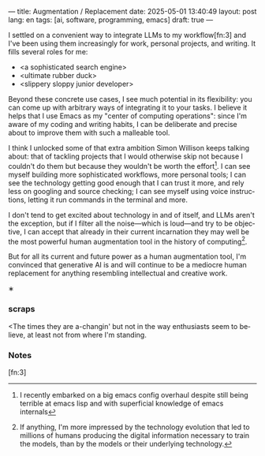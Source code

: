 ---
title: Augmentation / Replacement
date: 2025-05-01 13:40:49
layout: post
lang: en
tags: [ai, software, programming, emacs]
draft: true
---
#+OPTIONS: toc:nil num:nil
#+LANGUAGE: en

I settled on a convenient way to integrate LLMs to my workflow[fn:3] and I've been using them increasingly for work, personal projects, and writing. It fills several roles for me:

- <a sophisticated search engine>
- <ultimate rubber duck>
- <slippery sloppy junior developer>

Beyond these concrete use cases, I see much potential in its flexibility: you can come up with arbitrary ways of integrating it to your tasks. I believe it helps that I use Emacs as my "center of computing operations": since I'm aware of my coding and writing habits, I can be deliberate and precise about to improve them with such a malleable tool.

I think I unlocked some of that extra ambition Simon Willison keeps talking about: that of tackling projects that I would otherwise skip not because I couldn't do them but because they wouldn't be worth the effort[fn:2]. I can see myself building more sophisticated workflows, more personal tools; I can see the technology getting good enough that I can trust it more, and rely less on googling and source checking; I can see myself using voice instructions, letting it run commands in the terminal and more.

I don't tend to get excited about technology in and of itself, and LLMs aren't the exception, but if I filter all the noise---which is loud---and try to be objective, I can accept that already in their current incarnation they may well be the most powerful human augmentation tool in the history of computing[fn:1].

But for all its current and future power as a human augmentation tool, I'm convinced that generative AI is and will continue to be a mediocre human replacement for anything resembling intellectual and creative work.


#+BEGIN_CENTER
\lowast{}
#+END_CENTER

*** scraps
<The times they are a-changin' but not in the way enthusiasts seem to believe, at least not from where I'm standing.

*** Notes

[fn:1] If anything, I'm more impressed by the technology evolution that led to millions of humans producing the digital information necessary to train the models, than by the models or their underlying technology.

[fn:2] I recently embarked on a big emacs config overhaul despite still being terrible at emacs lisp and with superficial knowledge of emacs internals

[fn:3]
